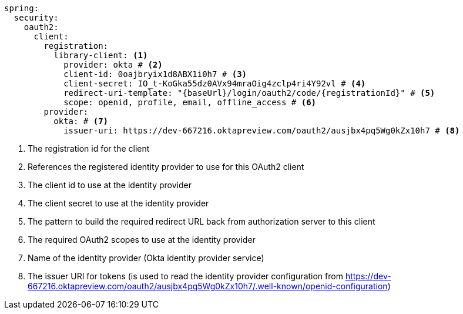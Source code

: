 [source,options="nowrap"]
----
spring:
  security:
    oauth2:
      client:
        registration:
          library-client: <1>
            provider: okta # <2>
            client-id: 0oajbryix1d8ABX1i0h7 # <3>
            client-secret: IO_t-KoGka55dz0AVx94mraOig4zclp4ri4Y92vl # <4>
            redirect-uri-template: "{baseUrl}/login/oauth2/code/{registrationId}" # <5>
            scope: openid, profile, email, offline_access # <6>
        provider:
          okta: # <7>
            issuer-uri: https://dev-667216.oktapreview.com/oauth2/ausjbx4pq5Wg0kZx10h7 # <8>
----
<1> The registration id for the client
<2> References the registered identity provider to use for this OAuth2 client
<3> The client id to use at the identity provider
<4> The client secret to use at the identity provider
<5> The pattern to build the required redirect URL back from authorization server to this client
<6> The required OAuth2 scopes to use at the identity provider
<7> Name of the identity provider (Okta identity provider service)
<8> The issuer URI for tokens (is used to read the identity provider configuration
    from https://dev-667216.oktapreview.com/oauth2/ausjbx4pq5Wg0kZx10h7/.well-known/openid-configuration[https://dev-667216.oktapreview.com/oauth2/ausjbx4pq5Wg0kZx10h7/.well-known/openid-configuration])


